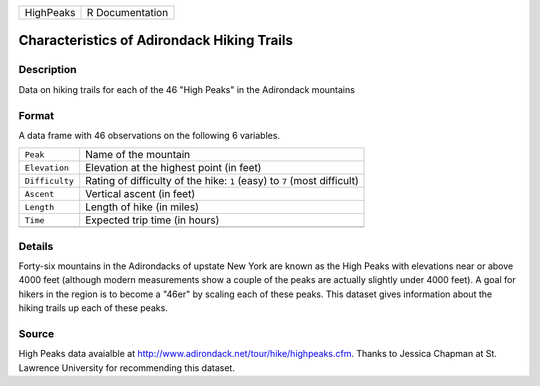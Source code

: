 +-----------+-----------------+
| HighPeaks | R Documentation |
+-----------+-----------------+

Characteristics of Adirondack Hiking Trails
-------------------------------------------

Description
~~~~~~~~~~~

Data on hiking trails for each of the 46 "High Peaks" in the Adirondack
mountains

Format
~~~~~~

A data frame with 46 observations on the following 6 variables.

+-----------------------------------+-----------------------------------+
| ``Peak``                          | Name of the mountain              |
+-----------------------------------+-----------------------------------+
| ``Elevation``                     | Elevation at the highest point    |
|                                   | (in feet)                         |
+-----------------------------------+-----------------------------------+
| ``Difficulty``                    | Rating of difficulty of the hike: |
|                                   | ``1`` (easy) to ``7`` (most       |
|                                   | difficult)                        |
+-----------------------------------+-----------------------------------+
| ``Ascent``                        | Vertical ascent (in feet)         |
+-----------------------------------+-----------------------------------+
| ``Length``                        | Length of hike (in miles)         |
+-----------------------------------+-----------------------------------+
| ``Time``                          | Expected trip time (in hours)     |
+-----------------------------------+-----------------------------------+
|                                   |                                   |
+-----------------------------------+-----------------------------------+

Details
~~~~~~~

Forty-six mountains in the Adirondacks of upstate New York are known as
the High Peaks with elevations near or above 4000 feet (although modern
measurements show a couple of the peaks are actually slightly under 4000
feet). A goal for hikers in the region is to become a "46er" by scaling
each of these peaks. This dataset gives information about the hiking
trails up each of these peaks.

Source
~~~~~~

High Peaks data avaialble at
http://www.adirondack.net/tour/hike/highpeaks.cfm. Thanks to Jessica
Chapman at St. Lawrence University for recommending this dataset.
